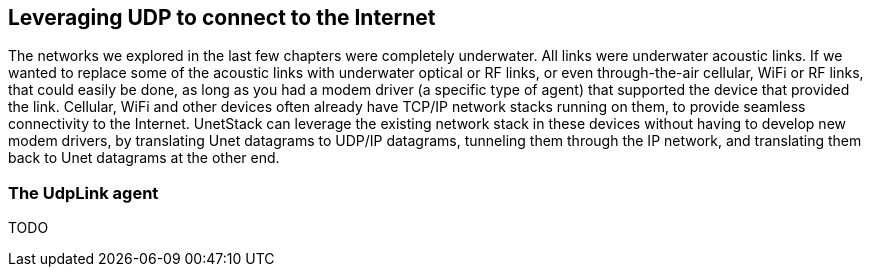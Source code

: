 == Leveraging UDP to connect to the Internet

The networks we explored in the last few chapters were completely underwater. All links were underwater acoustic links. If we wanted to replace some of the acoustic links with underwater optical or RF links, or even through-the-air cellular, WiFi or RF links, that could easily be done, as long as you had a modem driver (a specific type of agent) that supported the device that provided the link. Cellular, WiFi and other devices often already have TCP/IP network stacks running on them, to provide seamless connectivity to the Internet. UnetStack can leverage the existing network stack in these devices without having to develop new modem drivers, by translating Unet datagrams to UDP/IP datagrams, tunneling them through the IP network, and translating them back to Unet datagrams at the other end.

=== The UdpLink agent

TODO
